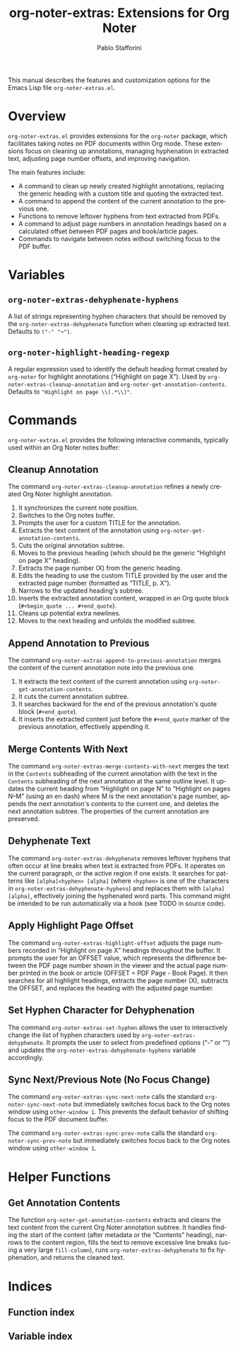 #+title: org-noter-extras: Extensions for Org Noter
#+author: Pablo Stafforini
#+email: pablo@stafforini.com
#+language: en
#+options: ':t toc:t author:t email:t num:t
#+startup: content
#+export_file_name: org-noter-extras.info
#+texinfo_filename: org-noter-extras.info
#+texinfo_dir_category: Emacs misc features
#+texinfo_dir_title: Org Noter Extras: (org-noter-extras)
#+texinfo_dir_desc: Extensions for Org Noter

This manual describes the features and customization options for the Emacs Lisp file =org-noter-extras.el=.

* Overview
:PROPERTIES:
:CUSTOM_ID: h:overview
:END:

=org-noter-extras.el= provides extensions for the =org-noter= package, which facilitates taking notes on PDF documents within Org mode. These extensions focus on cleaning up annotations, managing hyphenation in extracted text, adjusting page number offsets, and improving navigation.

The main features include:

- A command to clean up newly created highlight annotations, replacing the generic heading with a custom title and quoting the extracted text.
- A command to append the content of the current annotation to the previous one.
- Functions to remove leftover hyphens from text extracted from PDFs.
- A command to adjust page numbers in annotation headings based on a calculated offset between PDF pages and book/article pages.
- Commands to navigate between notes without switching focus to the PDF buffer.

* Variables
:PROPERTIES:
:CUSTOM_ID: h:variables
:END:

** ~org-noter-extras-dehyphenate-hyphens~
:PROPERTIES:
:CUSTOM_ID: h:org-noter-extras-dehyphenate-hyphens
:END:

#+vindex: org-noter-extras-dehyphenate-hyphens
A list of strings representing hyphen characters that should be removed by the ~org-noter-extras-dehyphenate~ function when cleaning up extracted text. Defaults to =("-" "¬")=.

** ~org-noter-highlight-heading-regexp~
:PROPERTIES:
:CUSTOM_ID: h:org-noter-highlight-heading-regexp
:END:

#+vindex: org-noter-highlight-heading-regexp
A regular expression used to identify the default heading format created by =org-noter= for highlight annotations ("Highlight on page X"). Used by ~org-noter-extras-cleanup-annotation~ and ~org-noter-get-annotation-contents~. Defaults to ="Highlight on page \\(.*\\)"=.

* Commands
:PROPERTIES:
:CUSTOM_ID: h:commands
:END:

=org-noter-extras.el= provides the following interactive commands, typically used within an Org Noter notes buffer:

** Cleanup Annotation
:PROPERTIES:
:CUSTOM_ID: h:org-noter-extras-cleanup-annotation
:END:

#+findex: org-noter-extras-cleanup-annotation
The command ~org-noter-extras-cleanup-annotation~ refines a newly created Org Noter highlight annotation.
1. It synchronizes the current note position.
2. Switches to the Org notes buffer.
3. Prompts the user for a custom TITLE for the annotation.
4. Extracts the text content of the annotation using ~org-noter-get-annotation-contents~.
5. Cuts the original annotation subtree.
6. Moves to the previous heading (which should be the generic "Highlight on page X" heading).
7. Extracts the page number (X) from the generic heading.
8. Edits the heading to use the custom TITLE provided by the user and the extracted page number (formatted as "TITLE, p. X").
9. Narrows to the updated heading's subtree.
10. Inserts the extracted annotation content, wrapped in an Org quote block (=#+begin_quote ... #+end_quote=).
11. Cleans up potential extra newlines.
12. Moves to the next heading and unfolds the modified subtree.

** Append Annotation to Previous
:PROPERTIES:
:CUSTOM_ID: h:org-noter-extras-append-to-previous-annotation
:END:

#+findex: org-noter-extras-append-to-previous-annotation
The command ~org-noter-extras-append-to-previous-annotation~ merges the content of the current annotation note into the previous one.
1. It extracts the text content of the current annotation using ~org-noter-get-annotation-contents~.
2. It cuts the current annotation subtree.
3. It searches backward for the end of the previous annotation's quote block (=#+end_quote=).
4. It inserts the extracted content just before the =#+end_quote= marker of the previous annotation, effectively appending it.

** Merge Contents With Next
:PROPERTIES:
:CUSTOM_ID: h:org-noter-extras-merge-contents-with-next
:END:

#+findex: org-noter-extras-merge-contents-with-next
The command ~org-noter-extras-merge-contents-with-next~ merges the text in the
=Contents= subheading of the current annotation with the text in the =Contents=
subheading of the next annotation at the same outline level. It updates the
current heading from "Highlight on page N" to "Highlight on pages N–M" (using an
en dash) where M is the next annotation's page number, appends the next
annotation's contents to the current one, and deletes the next annotation
subtree. The properties of the current annotation are preserved.

** Dehyphenate Text
:PROPERTIES:
:CUSTOM_ID: h:org-noter-extras-dehyphenate
:END:

#+findex: org-noter-extras-dehyphenate
The command ~org-noter-extras-dehyphenate~ removes leftover hyphens that often occur at line breaks when text is extracted from PDFs. It operates on the current paragraph, or the active region if one exists. It searches for patterns like =[alpha]<hyphen> [alpha]= (where =<hyphen>= is one of the characters in ~org-noter-extras-dehyphenate-hyphens~) and replaces them with =[alpha][alpha]=, effectively joining the hyphenated word parts. This command might be intended to be run automatically via a hook (see TODO in source code).

** Apply Highlight Page Offset
:PROPERTIES:
:CUSTOM_ID: h:org-noter-extras-highlight-offset
:END:

#+findex: org-noter-extras-highlight-offset
The command ~org-noter-extras-highlight-offset~ adjusts the page numbers recorded in "Highlight on page X" headings throughout the buffer. It prompts the user for an OFFSET value, which represents the difference between the PDF page number shown in the viewer and the actual page number printed in the book or article (OFFSET = PDF Page - Book Page). It then searches for all highlight headings, extracts the page number (X), subtracts the OFFSET, and replaces the heading with the adjusted page number.

** Set Hyphen Character for Dehyphenation
:PROPERTIES:
:CUSTOM_ID: h:org-noter-extras-set-hyphen
:END:

#+findex: org-noter-extras-set-hyphen
The command ~org-noter-extras-set-hyphen~ allows the user to interactively change the list of hyphen characters used by ~org-noter-extras-dehyphenate~. It prompts the user to select from predefined options ("-" or "­") and updates the ~org-noter-extras-dehyphenate-hyphens~ variable accordingly.

** Sync Next/Previous Note (No Focus Change)
:PROPERTIES:
:CUSTOM_ID: h:sync-no-focus-change
:END:

#+findex: org-noter-extras-sync-next-note
The command ~org-noter-extras-sync-next-note~ calls the standard =org-noter-sync-next-note= but immediately switches focus back to the Org notes window using =other-window 1=. This prevents the default behavior of shifting focus to the PDF document buffer.

#+findex: org-noter-extras-sync-prev-note
The command ~org-noter-extras-sync-prev-note~ calls the standard =org-noter-sync-prev-note= but immediately switches focus back to the Org notes window using =other-window 1=.

* Helper Functions
:PROPERTIES:
:CUSTOM_ID: h:helper-functions
:END:

** Get Annotation Contents
:PROPERTIES:
:CUSTOM_ID: h:org-noter-get-annotation-contents
:END:

#+findex: org-noter-get-annotation-contents
The function ~org-noter-get-annotation-contents~ extracts and cleans the text content from the current Org Noter annotation subtree. It handles finding the start of the content (after metadata or the "Contents" heading), narrows to the content region, fills the text to remove excessive line breaks (using a very large =fill-column=), runs ~org-noter-extras-dehyphenate~ to fix hyphenation, and returns the cleaned text.

* Indices
:PROPERTIES:
:CUSTOM_ID: h:indices
:END:

** Function index
:PROPERTIES:
:INDEX: fn
:CUSTOM_ID: h:function-index
:END:

** Variable index
:PROPERTIES:
:INDEX: vr
:CUSTOM_ID: h:variable-index
:END:
